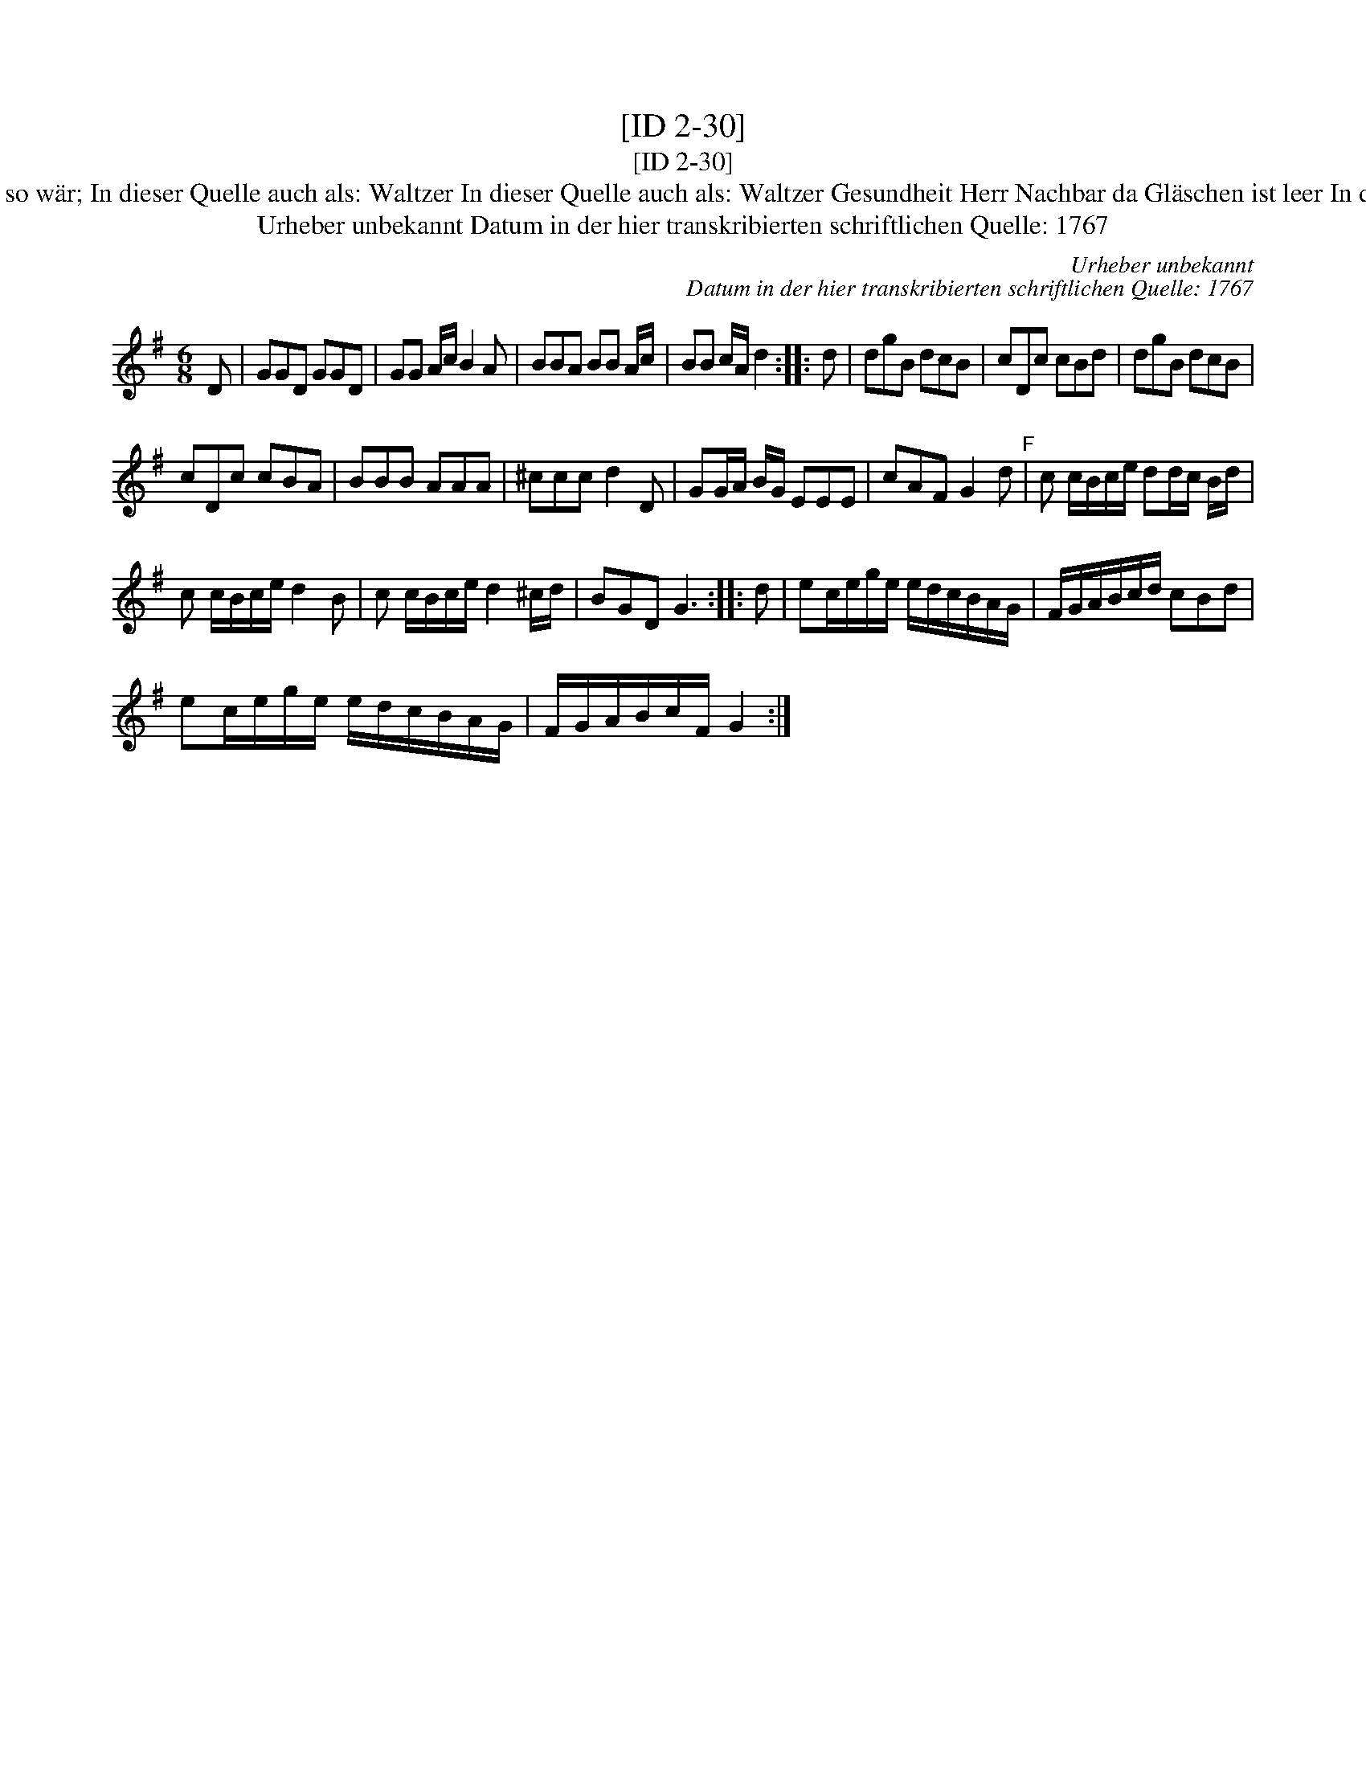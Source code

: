 X:1
T:[ID 2-30]
T:[ID 2-30]
T:Bezeichnung standardisiert: Gesundheit Herr Nachbar; Waltzer oder Schleifer Tantz. In dieser Quelle auch als: Trinklied. Wenns immer so w\"ar; In dieser Quelle auch als: Waltzer In dieser Quelle auch als: Waltzer Gesundheit Herr Nachbar da Gl\"aschen ist leer In dieser Quelle auch als: Waltzer Wenns immer so w\"ar, so ists recht In anderer Quelle: 1. Walzer - W. M. Visser 1817 (Anm. S. Wascher);
T:Urheber unbekannt Datum in der hier transkribierten schriftlichen Quelle: 1767
C:Urheber unbekannt
C:Datum in der hier transkribierten schriftlichen Quelle: 1767
L:1/8
M:6/8
K:G
V:1 treble 
V:1
 D | GGD GGD | GG A/c/ B2 A | BBA BB A/c/ | BB c/A/ d2 :: d | dgB dcB | cDc cBd | dgB dcB | %9
 cDc cBA | BBB AAA | ^ccc d2 D | GG/A/ B/G/ EEE | cAF G2 d"^F" | c c/B/c/e/ dd/c/ B/d/ | %15
 c c/B/c/e/ d2 B | c c/B/c/e/ d2 ^c/d/ | BGD G3 :: d | ec/e/g/e/ e/d/c/B/A/G/ | F/G/A/B/c/d/ cBd | %21
 ec/e/g/e/ e/d/c/B/A/G/ | F/G/A/B/c/F/ G2 :| %23

